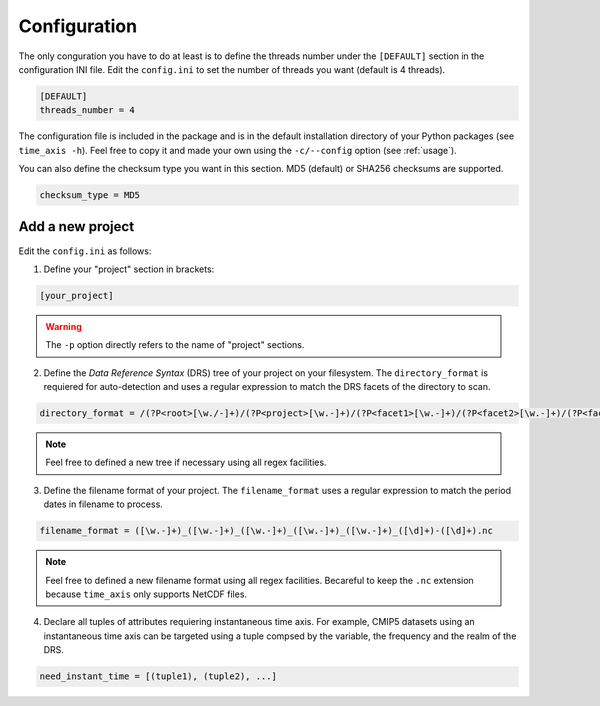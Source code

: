 .. _configuration:

*************
Configuration
*************

The only conguration you have to do at least is to define the threads number under the ``[DEFAULT]`` section in the configuration INI file. Edit the ``config.ini`` to set the number of threads you want (default is 4 threads).

.. code-block:: ini

   [DEFAULT]
   threads_number = 4

The configuration file is included in the package and is in the default installation directory of your Python packages (see ``time_axis -h``). Feel free to copy it and made your own using the ``-c/--config`` option (see :ref:`usage`).

You can also define the checksum type you want in this section. MD5 (default) or SHA256 checksums are supported.

.. code-block:: ini

   checksum_type = MD5


Add a new project
+++++++++++++++++

Edit the ``config.ini`` as follows:

1. Define your "project" section in brackets:

.. code-block:: ini

   [your_project]

.. warning:: The ``-p`` option directly refers to the name of "project" sections.

2. Define the *Data Reference Syntax* (DRS) tree of your project on your filesystem. The ``directory_format`` is requiered for auto-detection and uses a regular expression to match the DRS facets of the directory to scan.

.. code-block:: ini

   directory_format = /(?P<root>[\w./-]+)/(?P<project>[\w.-]+)/(?P<facet1>[\w.-]+)/(?P<facet2>[\w.-]+)/(?P<facet3>[\w.-]+)

.. note:: Feel free to defined a new tree if necessary using all regex facilities.

3. Define the filename format of your project. The ``filename_format`` uses a regular expression to match the period dates in filename to process.

.. code-block:: ini

   filename_format = ([\w.-]+)_([\w.-]+)_([\w.-]+)_([\w.-]+)_([\w.-]+)_([\d]+)-([\d]+).nc

.. note:: Feel free to defined a new filename format using all regex facilities. Becareful to keep the ``.nc`` extension because ``time_axis`` only supports NetCDF files.

4. Declare all tuples of attributes requiering instantaneous time axis. For example, CMIP5 datasets using an instantaneous time axis can be targeted using a tuple compsed by the variable, the frequency and the realm of the DRS.

.. code-block:: ini

   need_instant_time = [(tuple1), (tuple2), ...]
